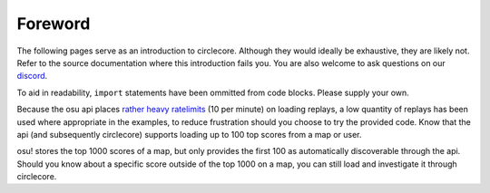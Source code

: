 Foreword
========

The following pages serve as an introduction to circlecore. Although they
would ideally be exhaustive, they are likely not. Refer to the source
documentation where this introduction fails you. You are also welcome to ask
questions on our `discord <https://discord.gg/VNnkTjm>`_.

To aid in readability, ``import`` statements have been ommitted from code
blocks. Please supply your own.

Because the osu api places
`rather heavy ratelimits <https://github.com/ppy/osu-api/wiki#rate-limiting>`_
(10 per minute) on
loading replays, a low quantity of replays has been used where appropriate
in the examples, to reduce frustration should you choose to try the provided
code. Know that the api (and subsequently circlecore) supports loading
up to 100 top scores from a map or user.

osu! stores the top 1000 scores of a map, but only provides the first 100 as
automatically discoverable through the api. Should you know about a specific
score outside of the top 1000 on a map, you can still load and investigate it
through circlecore.
